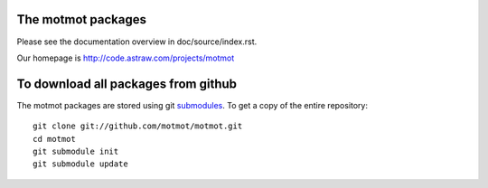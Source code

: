 The motmot packages
===================

Please see the documentation overview in doc/source/index.rst.

Our homepage is http://code.astraw.com/projects/motmot

To download all packages from github
====================================

The motmot packages are stored using git submodules__. To get a copy
of the entire repository::

  git clone git://github.com/motmot/motmot.git
  cd motmot
  git submodule init
  git submodule update

__ http://www.kernel.org/pub/software/scm/git/docs/git-submodule.html

